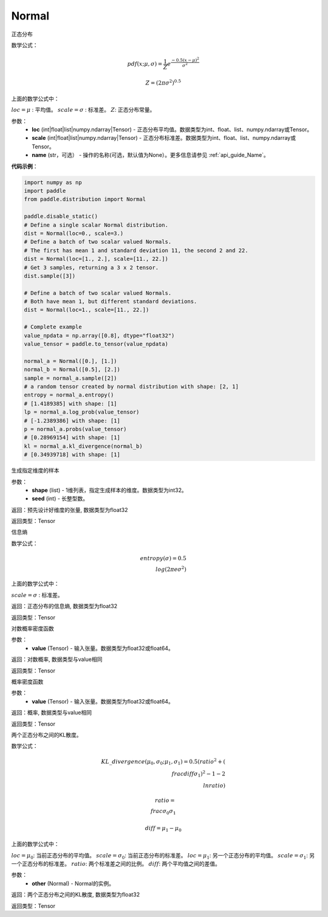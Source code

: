 .. _cn_api_distribution_Normal:

Normal
-------------------------------

.. py:class:: paddle.distribution.Normal(loc, scale, name=None)




正态分布

数学公式：

.. math::

    pdf(x; \mu, \sigma) = \frac{1}{Z}e^{\frac {-0.5 (x - \mu)^2}  {\sigma^2} }

    Z = (2 \pi \sigma^2)^{0.5}

上面的数学公式中：

:math:`loc = \mu` : 平均值。
:math:`scale = \sigma` : 标准差。
:math:`Z`: 正态分布常量。

参数：
    - **loc** (int|float|list|numpy.ndarray|Tensor) - 正态分布平均值。数据类型为int、float、list、numpy.ndarray或Tensor。
    - **scale** (int|float|list|numpy.ndarray|Tensor) - 正态分布标准差。数据类型为int、float、list、numpy.ndarray或Tensor。
    - **name** (str，可选） - 操作的名称(可选，默认值为None）。更多信息请参见 :ref:`api_guide_Name`。

**代码示例**：

.. code-block:: python

    import numpy as np
    import paddle
    from paddle.distribution import Normal

    paddle.disable_static()
    # Define a single scalar Normal distribution.
    dist = Normal(loc=0., scale=3.)
    # Define a batch of two scalar valued Normals.
    # The first has mean 1 and standard deviation 11, the second 2 and 22.
    dist = Normal(loc=[1., 2.], scale=[11., 22.])
    # Get 3 samples, returning a 3 x 2 tensor.
    dist.sample([3])

    # Define a batch of two scalar valued Normals.
    # Both have mean 1, but different standard deviations.
    dist = Normal(loc=1., scale=[11., 22.])

    # Complete example
    value_npdata = np.array([0.8], dtype="float32")
    value_tensor = paddle.to_tensor(value_npdata)

    normal_a = Normal([0.], [1.])
    normal_b = Normal([0.5], [2.])
    sample = normal_a.sample([2])
    # a random tensor created by normal distribution with shape: [2, 1]
    entropy = normal_a.entropy()
    # [1.4189385] with shape: [1]
    lp = normal_a.log_prob(value_tensor)
    # [-1.2389386] with shape: [1]
    p = normal_a.probs(value_tensor)
    # [0.28969154] with shape: [1]
    kl = normal_a.kl_divergence(normal_b)
    # [0.34939718] with shape: [1]


.. py:function:: sample(shape, seed=0)

生成指定维度的样本

参数：
    - **shape** (list) - 1维列表，指定生成样本的维度。数据类型为int32。
    - **seed** (int) - 长整型数。

返回：预先设计好维度的张量, 数据类型为float32

返回类型：Tensor

.. py:function:: entropy()

信息熵

数学公式：

.. math::

    entropy(\sigma) = 0.5 \\log (2 \pi e \sigma^2)

上面的数学公式中：

:math:`scale = \sigma` : 标准差。

返回：正态分布的信息熵, 数据类型为float32

返回类型：Tensor

.. py:function:: log_prob(value)

对数概率密度函数

参数：
    - **value** (Tensor) - 输入张量。数据类型为float32或float64。

返回：对数概率, 数据类型与value相同

返回类型：Tensor

.. py:function:: probs(value)

概率密度函数

参数：
    - **value** (Tensor) - 输入张量。数据类型为float32或float64。

返回：概率, 数据类型与value相同

返回类型：Tensor

.. py:function:: kl_divergence(other)

两个正态分布之间的KL散度。

数学公式：

.. math::

    KL\_divergence(\mu_0, \sigma_0; \mu_1, \sigma_1) = 0.5 (ratio^2 + (\\frac{diff}{\sigma_1})^2 - 1 - 2 \\ln {ratio})

    ratio = \\frac{\sigma_0}{\sigma_1}

    diff = \mu_1 - \mu_0

上面的数学公式中：

:math:`loc = \mu_0`: 当前正态分布的平均值。
:math:`scale = \sigma_0`: 当前正态分布的标准差。
:math:`loc = \mu_1`: 另一个正态分布的平均值。
:math:`scale = \sigma_1`: 另一个正态分布的标准差。
:math:`ratio`: 两个标准差之间的比例。
:math:`diff`: 两个平均值之间的差值。

参数：
    - **other** (Normal) - Normal的实例。

返回：两个正态分布之间的KL散度, 数据类型为float32

返回类型：Tensor





